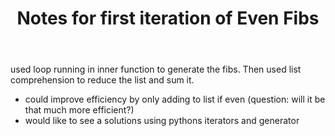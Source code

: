 #+TITLE: Notes for first iteration of Even Fibs

used loop running in inner function to generate the fibs. Then used list
comprehension to reduce the list and sum it.

- could improve efficiency by only adding to list if even (question: will
  it be that much more efficient?)
- would like to see a solutions using pythons iterators and generator

